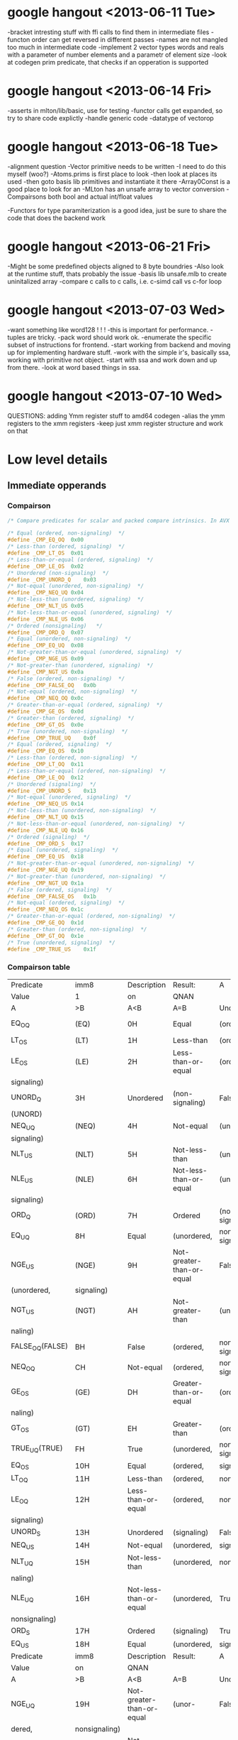 * google hangout <2013-06-11 Tue>
  -bracket intresting stuff with ffi calls to find them in intermediate files
  -functon order can get reversed in different passes
  -names are not mangled too much in intermediate code
  -implement 2 vector types words and reals with a parameter of number elements and a parametr of element size
  -look at codegen prim predicate, that checks if an opperation is
  supported
* google hangout <2013-06-14 Fri>
-asserts in mlton/lib/basic, use for testing
-functor calls get expanded, so try to share code explictly
-handle generic code
-datatype of vectorop
* google hangout <2013-06-18 Tue>
  -alignment question
  -Vector primitive needs to be written
  -I need to do this myself (woo?)
    -Atoms.prims is first place to look
    -then look at places its used
    -then goto basis lib primitives and instantiate it there
    -Array0Const is a good place to look for an 
  -MLton has an unsafe array to vector conversion
  -Compairsons both bool and actual int/float values

  -Functors for type paramiterization is a good idea, just be sure to
  share the code that does the backend work
* google hangout <2013-06-21 Fri>
  -Might be some predefined objects aligned to 8 byte boundries
  -Also look at the runtime stuff, thats probably the issue
  -basis lib unsafe.mlb to create uninitalized array
  -compare c calls to c calls, i.e. c-simd call vs c-for loop

* google hangout <2013-07-03 Wed>
  -want something like word128 ! ! !
  -this is important for performance.
  -tuples are tricky.
  -pack word should work ok.
  -enumerate the specific subset of instructions for frontend.
  -start working from backend and moving up for implementing hardware stuff.
  -work with the simple ir's, basically ssa, working with primitive not object.
  -start with ssa and work down and up from there.
  -look at word based things in ssa.
* google hangout <2013-07-10 Wed>
  QUESTIONS: adding Ymm register stuff to amd64 codegen
  -alias the ymm registers to the xmm registers
  -keep just xmm register structure and work on that
* Low level details
** Immediate opperands
*** Compairson
#+BEGIN_SRC C
/* Compare predicates for scalar and packed compare intrinsics. In AVX */

/* Equal (ordered, non-signaling)  */
#define _CMP_EQ_OQ	0x00
/* Less-than (ordered, signaling)  */
#define _CMP_LT_OS	0x01
/* Less-than-or-equal (ordered, signaling)  */
#define _CMP_LE_OS	0x02
/* Unordered (non-signaling)  */
#define _CMP_UNORD_Q	0x03
/* Not-equal (unordered, non-signaling)  */
#define _CMP_NEQ_UQ	0x04
/* Not-less-than (unordered, signaling)  */
#define _CMP_NLT_US	0x05
/* Not-less-than-or-equal (unordered, signaling)  */
#define _CMP_NLE_US	0x06
/* Ordered (nonsignaling)   */
#define _CMP_ORD_Q	0x07
/* Equal (unordered, non-signaling)  */
#define _CMP_EQ_UQ	0x08
/* Not-greater-than-or-equal (unordered, signaling)  */
#define _CMP_NGE_US	0x09
/* Not-greater-than (unordered, signaling)  */
#define _CMP_NGT_US	0x0a
/* False (ordered, non-signaling)  */
#define _CMP_FALSE_OQ	0x0b
/* Not-equal (ordered, non-signaling)  */
#define _CMP_NEQ_OQ	0x0c
/* Greater-than-or-equal (ordered, signaling)  */
#define _CMP_GE_OS	0x0d
/* Greater-than (ordered, signaling)  */
#define _CMP_GT_OS	0x0e
/* True (unordered, non-signaling)  */
#define _CMP_TRUE_UQ	0x0f
/* Equal (ordered, signaling)  */
#define _CMP_EQ_OS	0x10
/* Less-than (ordered, non-signaling)  */
#define _CMP_LT_OQ	0x11
/* Less-than-or-equal (ordered, non-signaling)  */
#define _CMP_LE_OQ	0x12
/* Unordered (signaling)  */
#define _CMP_UNORD_S	0x13
/* Not-equal (unordered, signaling)  */
#define _CMP_NEQ_US	0x14
/* Not-less-than (unordered, non-signaling)  */
#define _CMP_NLT_UQ	0x15
/* Not-less-than-or-equal (unordered, non-signaling)  */
#define _CMP_NLE_UQ	0x16
/* Ordered (signaling)  */
#define _CMP_ORD_S	0x17
/* Equal (unordered, signaling)  */
#define _CMP_EQ_US	0x18
/* Not-greater-than-or-equal (unordered, non-signaling)  */
#define _CMP_NGE_UQ	0x19
/* Not-greater-than (unordered, non-signaling)  */
#define _CMP_NGT_UQ	0x1a
/* False (ordered, signaling)  */
#define _CMP_FALSE_OS	0x1b
/* Not-equal (ordered, signaling)  */
#define _CMP_NEQ_OS	0x1c
/* Greater-than-or-equal (ordered, non-signaling)  */
#define _CMP_GE_OQ	0x1d
/* Greater-than (ordered, non-signaling)  */
#define _CMP_GT_OQ	0x1e
/* True (unordered, signaling)  */
#define _CMP_TRUE_US	0x1f
#+END_SRC
*** Compairson table
| Predicate       | imm8          | Description               | Result:                   | A               | Is             | 1st   | Operand, | B     | Is    | 2nd | Operand | Signals | #IA |
| Value           | 1             | on                        | QNAN                      |                 |                |       |          |       |       |     |         |         |     |
| A               | >B            | A<B                       | A=B                       | Unordered       |                |       |          |       |       |     |         |         |     |
| EQ_OQ           | (EQ)          | 0H                        | Equal                     | (ordered,       | non-signaling) | False | False    | True  | False | No  |         |         |     |
| LT_OS           | (LT)          | 1H                        | Less-than                 | (ordered,       | signaling)     | False | True     | False | False | Yes |         |         |     |
| LE_OS           | (LE)          | 2H                        | Less-than-or-equal        | (ordered,       | False          | True  | True     | False | Yes   |     |         |         |     |
| signaling)      |               |                           |                           |                 |                |       |          |       |       |     |         |         |     |
| UNORD_Q         | 3H            | Unordered                 | (non-signaling)           | False           | False          | False | True     | No    |       |     |         |         |     |
| (UNORD)         |               |                           |                           |                 |                |       |          |       |       |     |         |         |     |
| NEQ_UQ          | (NEQ)         | 4H                        | Not-equal                 | (unordered,     | non-           | True  | True     | False | True  | No  |         |         |     |
| signaling)      |               |                           |                           |                 |                |       |          |       |       |     |         |         |     |
| NLT_US          | (NLT)         | 5H                        | Not-less-than             | (unordered,     | signaling)     | True  | False    | True  | True  | Yes |         |         |     |
| NLE_US          | (NLE)         | 6H                        | Not-less-than-or-equal    | (unordered,     | True           | False | False    | True  | Yes   |     |         |         |     |
| signaling)      |               |                           |                           |                 |                |       |          |       |       |     |         |         |     |
| ORD_Q           | (ORD)         | 7H                        | Ordered                   | (non-signaling) | True           | True  | True     | False | No    |     |         |         |     |
| EQ_UQ           | 8H            | Equal                     | (unordered,               | non-signaling)  | False          | False | True     | True  | No    |     |         |         |     |
| NGE_US          | (NGE)         | 9H                        | Not-greater-than-or-equal | False           | True           | False | True     | Yes   |       |     |         |         |     |
| (unordered,     | signaling)    |                           |                           |                 |                |       |          |       |       |     |         |         |     |
| NGT_US          | (NGT)         | AH                        | Not-greater-than          | (unordered,     | sig-           | False | True     | True  | True  | Yes |         |         |     |
| naling)         |               |                           |                           |                 |                |       |          |       |       |     |         |         |     |
| FALSE_OQ(FALSE) | BH            | False                     | (ordered,                 | non-signaling)  | False          | False | False    | False | No    |     |         |         |     |
| NEQ_OQ          | CH            | Not-equal                 | (ordered,                 | non-signaling)  | True           | True  | False    | False | No    |     |         |         |     |
| GE_OS           | (GE)          | DH                        | Greater-than-or-equal     | (ordered,       | sig-           | True  | False    | True  | False | Yes |         |         |     |
| naling)         |               |                           |                           |                 |                |       |          |       |       |     |         |         |     |
| GT_OS           | (GT)          | EH                        | Greater-than              | (ordered,       | signaling)     | True  | False    | False | False | Yes |         |         |     |
| TRUE_UQ(TRUE)   | FH            | True                      | (unordered,               | non-signaling)  | True           | True  | True     | True  | No    |     |         |         |     |
| EQ_OS           | 10H           | Equal                     | (ordered,                 | signaling)      | False          | False | True     | False | Yes   |     |         |         |     |
| LT_OQ           | 11H           | Less-than                 | (ordered,                 | nonsignaling)   | False          | True  | False    | False | No    |     |         |         |     |
| LE_OQ           | 12H           | Less-than-or-equal        | (ordered,                 | non-            | False          | True  | True     | False | No    |     |         |         |     |
| signaling)      |               |                           |                           |                 |                |       |          |       |       |     |         |         |     |
| UNORD_S         | 13H           | Unordered                 | (signaling)               | False           | False          | False | True     | Yes   |       |     |         |         |     |
| NEQ_US          | 14H           | Not-equal                 | (unordered,               | signaling)      | True           | True  | False    | True  | Yes   |     |         |         |     |
| NLT_UQ          | 15H           | Not-less-than             | (unordered,               | nonsig-         | True           | False | True     | True  | No    |     |         |         |     |
| naling)         |               |                           |                           |                 |                |       |          |       |       |     |         |         |     |
| NLE_UQ          | 16H           | Not-less-than-or-equal    | (unordered,               | True            | False          | False | True     | No    |       |     |         |         |     |
| nonsignaling)   |               |                           |                           |                 |                |       |          |       |       |     |         |         |     |
| ORD_S           | 17H           | Ordered                   | (signaling)               | True            | True           | True  | False    | Yes   |       |     |         |         |     |
| EQ_US           | 18H           | Equal                     | (unordered,               | signaling)      | False          | False | True     | True  | Yes   |     |         |         |     |
| Predicate       | imm8          | Description               | Result:                   | A               | Is             | 1st   | Operand, | B     | Is    | 2nd | Operand | Signals | #IA |
| Value           | on            | QNAN                      |                           |                 |                |       |          |       |       |     |         |         |     |
| A               | >B            | A<B                       | A=B                       | Unordered1      |                |       |          |       |       |     |         |         |     |
| NGE_UQ          | 19H           | Not-greater-than-or-equal | (unor-                    | False           | True           | False | True     | No    |       |     |         |         |     |
| dered,          | nonsignaling) |                           |                           |                 |                |       |          |       |       |     |         |         |     |
| NGT_UQ          | 1AH           | Not-greater-than          | (unordered,               | non-            | False          | True  | True     | True  | No    |     |         |         |     |
| signaling)      |               |                           |                           |                 |                |       |          |       |       |     |         |         |     |
| FALSE_OS        | 1BH           | False                     | (ordered,                 | signaling)      | False          | False | False    | False | Yes   |     |         |         |     |
| NEQ_OS          | 1CH           | Not-equal                 | (ordered,                 | signaling)      | True           | True  | False    | False | Yes   |     |         |         |     |
| GE_OQ           | 1DH           | Greater-than-or-equal     | (ordered,                 | True            | False          | True  | False    | No    |       |     |         |         |     |
| nonsignaling)   |               |                           |                           |                 |                |       |          |       |       |     |         |         |     |
| GT_OQ           | 1EH           | Greater-than              | (ordered,                 | nonsignal-      | True           | False | False    | False | No    |     |         |         |     |
| ing)            |               |                           |                           |                 |                |       |          |       |       |     |         |         |     |
| TRUE_US         | 1FH           | True                      | (unordered,               | signaling)      | True           | True  | True     | True  | Yes   |     |         |         |     |
* Sml snippets
** Software vector function
#+BEGIN_SRC 
  local
    open Vector
  in
    fun vectorFun (a,b,vecOp,n) = let
      val f = fn x =>vecOp(sub(a,x),sub(b,x))
    in tabulate f n end
  end
#+END_SRC
* TODO Int/word issues
  We probably need both int and word versions of the general simd opperations
  but at the low level it seems easiest to work with words, but as of now
  I have everything as ints, fix this
* Compilation warnings
Warning: ../backend/rep-type.fun 735.10.
  Case is not exhaustive.
    missing pattern: Align32
    in: case ! Control.align of Control.A  ...  16 => Bits.inWord128
Warning: ../codegen/c-codegen/c-codegen.fun 76.13.
  Case is not exhaustive.
    missing pattern: W128 | W256
    in: case WordSize.prim (size w) of W8  ...   toString w, "llu"])
Warning: ../codegen/x86-codegen/x86.fun 104.13.
  Case is not exhaustive.
    missing pattern: Word128 | Word256
    in: case t of CPointer => (Vector.new  ...  r.new2 (LONG, LONG))
Warning: ../codegen/x86-codegen/x86.fun 480.13.
  Case is not exhaustive.
    missing pattern: Word128 | Word256
    in: case t of CPointer => Four | Int8  ...  ur | Word64 => Eight
Warning: ../codegen/x86-codegen/x86.fun 1245.19.
  Case is not exhaustive.
    missing pattern: Word128 | Word256
    in: case RepType.toCType ty of CPoint  ...   w32 | Word64 => w64
Warning: ../codegen/x86-codegen/x86-mlton-basic.fun 306.13.
  Case is not exhaustive.
    missing pattern: Word128 | Word256
    in: case t of CPointer => (Label.from  ...  | Word64 => (w "64")
Warning: ../codegen/x86-codegen/x86-mlton.fun 37.12.
  Case is not exhaustive.
    missing pattern: W128 | W256
    in: case WordSize.prim s of W8 => tru  ...   true | W64 => false
Warning: ../codegen/x86-codegen/x86-mlton.fun 686.12.
  Case is not exhaustive.
    missing pattern: W128 | W256
    in: case WordSize.prim size of W8 =>   ...   => (binal64 (i, i))
Warning: ../codegen/x86-codegen/x86-mlton.fun 695.15.
  Case is not exhaustive.
    missing pattern: W128 | W256
    in: case WordSize.prim size of W8 =>   ...  prim: compare, W64")
Warning: ../codegen/x86-codegen/x86-mlton.fun 702.12.
  Case is not exhaustive.
    missing pattern: W128 | W256
    in: case WordSize.prim size of W8 =>   ...  n.prim: shift, W64")
Warning: ../codegen/x86-codegen/x86-mlton.fun 1384.17.
  Case is not exhaustive.
    missing pattern: W128 | W256
    in: case WordSize.prim s of W8 => (bi  ...  B, Instruction.SBB))
Warning: ../codegen/x86-codegen/x86-mlton.fun 1369.17.
  Case is not exhaustive.
    missing pattern: W128 | W256
    in: case WordSize.prim s of W8 => (un  ...  on.NOT, fn _ => []))
Warning: ../codegen/x86-codegen/x86-mlton.fun 1358.17.
  Case is not exhaustive.
    missing pattern: W128 | W256
    in: case WordSize.prim s of W8 => (un  ...  , size = dstsize}]))
Warning: ../codegen/x86-codegen/x86-mlton.fun 1350.17.
  Case is not exhaustive.
    missing pattern: W128 | W256
    in: case WordSize.prim s of W8 => (pm  ...  rim: Word_mul, W64")
Warning: ../codegen/x86-codegen/x86-mlton.fun 1340.17.
  Case is not exhaustive.
    missing pattern: W128 | W256
    in: case WordSize.prim s of W8 => (bi  ...  D, Instruction.ADC))
Warning: ../codegen/x86-codegen/x86-mlton.fun 1292.20.
  Case is not exhaustive.
    missing pattern: (R32, W128 | W256) | (R64, W128 | W256)
    in: case (s, WordSize.prim s') of (R6  ...  W8) => (default' ())
Warning: ../codegen/x86-codegen/x86-mlton.fun 1870.20.
  Case is not exhaustive.
    missing pattern: W128 | W256
    in: case WordSize.prim s of W8 => (bi  ...  truction.SBB, flag))
Warning: ../codegen/x86-codegen/x86-mlton.fun 1861.16.
  Case is not exhaustive.
    missing pattern: W128 | W256
    in: case WordSize.prim s of W8 => (un  ...   | W64 => (neg64 ())
Warning: ../codegen/x86-codegen/x86-mlton.fun 1854.23.
  Case is not exhaustive.
    missing pattern: W128 | W256
    in: case WordSize.prim s of W8 => (pm  ...  Word_mulCheck, W64")
Warning: ../codegen/x86-codegen/x86-mlton.fun 1848.26.
  Case is not exhaustive.
    missing pattern: W128 | W256
    in: case WordSize.prim s of W8 => (pm  ...  Word_mulCheck, W64")
Warning: ../codegen/x86-codegen/x86-mlton.fun 1837.20.
  Case is not exhaustive.
    missing pattern: W128 | W256
    in: case WordSize.prim s of W8 => (bi  ...  truction.ADC, flag))
Warning: ../codegen/x86-codegen/x86-translate.fun 275.19.
  Case is not exhaustive.
    missing pattern: W128 | W256
    in: case WordSize.prim (WordX.size w)  ...   x86.Size.LONG)) end
Warning: ../codegen/amd64-codegen/amd64.fun 1481.19.
  Case has redundant rules.
    rules: word256 => v256
    in: case RepType.toCType ty of CPoint  ...  28 | word256 => v256
Warning: ../codegen/amd64-codegen/amd64.fun 1976.16.
  Function is not exhaustive.
    missing pattern: (SSE_BinAP _) | (SSE_UnAP _)
    in: fn NOP => (str "nop") | HLT => (s  ...  Operand.layout dst))
Warning: ../codegen/amd64-codegen/amd64.fun 2196.14.
  Function is not exhaustive.
    missing pattern: (SSE_BinAP _) | (SSE_UnAP _)
    in: fn NOP => {uses = [], defs = [],   ...  = [dst], kills = []}
Warning: ../codegen/amd64-codegen/amd64.fun 2470.14.
  Function is not exhaustive.
    missing pattern: (SSE_BinAP _) | (SSE_UnAP _)
    in: fn NOP => {srcs = NONE, dsts = NO  ...  , dsts = SOME [dst]}
Warning: ../codegen/amd64-codegen/amd64.fun 2615.14.
  Function is not exhaustive.
    missing pattern: (SSE_BinAP _) | (SSE_UnAP _)
    in: fn NOP => NOP | HLT => HLT | (Bin  ...   dstsize = dstsize})
Warning: ../codegen/amd64-codegen/amd64-mlton-basic.fun 245.13.
  Case is not exhaustive.
    missing pattern: Word128 | Word256
    in: case t of CPointer => (Label.from  ...  | Word64 => (w "64")
Warning: ../codegen/amd64-codegen/amd64-mlton.fun 38.12.
  Case is not exhaustive.
    missing pattern: W128 | W256
    in: case WordSize.prim s of W8 => tru  ...   true | W64 => false
Warning: ../codegen/amd64-codegen/amd64-mlton.fun 1041.17.
  Case is not exhaustive.
    missing pattern: W128 | W256
    in: case WordSize.prim s of W8 => (pm  ...   | W64 => (imul2 ())
Warning: ../codegen/amd64-codegen/amd64-mlton.fun 1387.26.
  Case is not exhaustive.
    missing pattern: W128 | W256
    in: case WordSize.prim s of W8 => (pm  ...  amd64.Instruction.O)
Warning: ../codegen/amd64-codegen/amd64-translate.fun 275.19.
  Case is not exhaustive.
    missing pattern: W128 | W256
    in: case WordSize.prim (WordX.size w)  ...  gle amd64.Size.QUAD)
Warning: ../codegen/amd64-codegen/amd64-translate.fun 433.26.
  Case is not exhaustive.
    missing pattern: VEC
    in: case amd64.Size.class srcsize of   ...  rc, size = srcsize})
Warning: ../codegen/amd64-codegen/amd64-simplify.fun 2319.39.
  Case is not exhaustive.
    missing pattern: VEC
    in: case Size.class size of Size.INT   ...  c dst, size = size})
Warning: ../codegen/amd64-codegen/amd64-simplify.fun 2398.22.
  Case is not exhaustive.
    missing pattern: VEC
    in: case Size.class size of Size.INT   ...  c dst, size = size})
Warning: ../codegen/amd64-codegen/amd64-generate-transfers.fun 594.49.
  Case is not exhaustive.
    missing pattern: VEC
    in: case Size.class dstsize of Size.I  ...   dstsize}) :: stmts)
Warning: ../codegen/amd64-codegen/amd64-allocate-registers.fun 10109.33.
  Case is not exhaustive.
    missing pattern: VEC
    in: case Size.class (MemLoc.size meml  ...  .FLT => (doitFLT ())
Warning: ../codegen/amd64-codegen/amd64-allocate-registers.fun 10151.33.
  Case is not exhaustive.
    missing pattern: VEC
    in: case Size.class (MemLoc.size meml  ...  .FLT => (doitFLT ())
